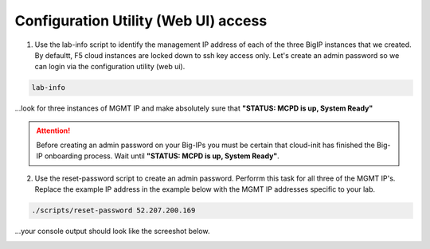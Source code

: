 Configuration Utility (Web UI) access
-------------------------------------

1. Use the lab-info script to identify the management IP address of each of the three BigIP instances that we created. By defaultt, F5 cloud instances are locked down to ssh key access only. Let's create an admin password so we can login via the configuration utility (web ui). 

.. code-block:: bash

   lab-info

...look for three instances of MGMT IP and make absolutely sure that **"STATUS:      MCPD is up, System Ready"**

.. attention::

   Before creating an admin password on your Big-IPs you must be certain that cloud-init has finished the Big-IP onboarding process. Wait until **"STATUS:      MCPD is up, System Ready"**.


2. Use the reset-password script to create an admin password. Perforrm this task for all three of the MGMT IP's. Replace the example IP address in the example below with the MGMT IP addresses specific to your lab.

.. code-block:: bash

   ./scripts/reset-password 52.207.200.169

...your console output should look like the screeshot below.

.. image:: ./images/reset-password.png
  :scale: 50%